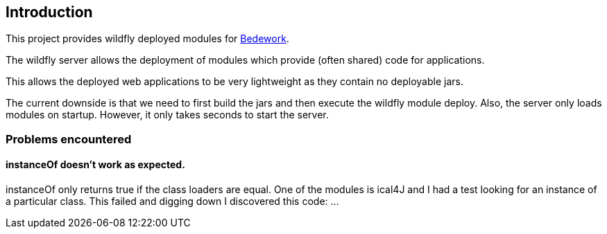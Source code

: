 [[introduction]]
== Introduction
This project provides wildfly deployed modules for https://www.apereo.org/projects/bedework[Bedework].

The wildfly server allows the deployment of modules which provide (often shared) code for applications.

This allows the deployed web applications to be very lightweight as they contain no deployable jars.

The current downside is that we need to first build the jars and then execute the wildfly module deploy. Also, the server only loads modules on startup. However, it only takes seconds to start the server.

=== Problems encountered
==== instanceOf doesn't work as expected.

instanceOf only returns true if the class loaders are equal.
One of the modules is ical4J and I had a test looking for an
instance of a particular class. This failed and digging down I
discovered this code: ...
